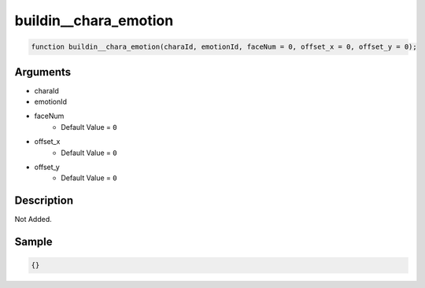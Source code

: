 buildin__chara_emotion
========================

.. code-block:: text

	function buildin__chara_emotion(charaId, emotionId, faceNum = 0, offset_x = 0, offset_y = 0);



Arguments
------------

* charaId
* emotionId
* faceNum
	* Default Value = ``0``
* offset_x
	* Default Value = ``0``
* offset_y
	* Default Value = ``0``

Description
-------------

Not Added.

Sample
-------------

.. code-block:: json

	{}

